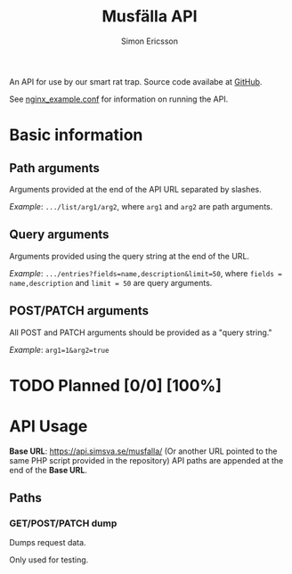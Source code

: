 #+Title: Musfälla API
#+AUTHOR: Simon Ericsson
#+EMAIL: simon@krlsg.se

#+DESCRIPTION: Documentation for the Musfälla API
#+LANGUAGE: en

#+OPTIONS: ^:{}
#+OPTIONS: toc:3

An API for use by our smart rat trap. Source code availabe at [[https://github.com/Simsva/abb-musfalla-api][GitHub]].

See [[https://github.com/Simsva/abb-musfalla-api/blob/master/nginx_example.conf][nginx_example.conf]] for information on running the API.

* Basic information
** Path arguments
Arguments provided at the end of the API URL separated by slashes.

/Example/: ~.../list/arg1/arg2~, where ~arg1~ and ~arg2~ are path arguments.

** Query arguments
Arguments provided using the query string at the end of the URL.

/Example/: ~.../entries?fields=name,description&limit=50~, where ~fields = name,description~ and ~limit = 50~ are query arguments.

** POST/PATCH arguments
All POST and PATCH arguments should be provided as a "query string."

/Example/: ~arg1=1&arg2=true~

* TODO Planned [0/0] [100%]

* API Usage
*Base URL*: [[https://api.simsva.se/musfalla/]] (Or another URL pointed to the same PHP script provided in the repository)
API paths are appended at the end of the *Base URL*.

** Paths
*** GET/POST/PATCH dump
Dumps request data.

Only used for testing.
